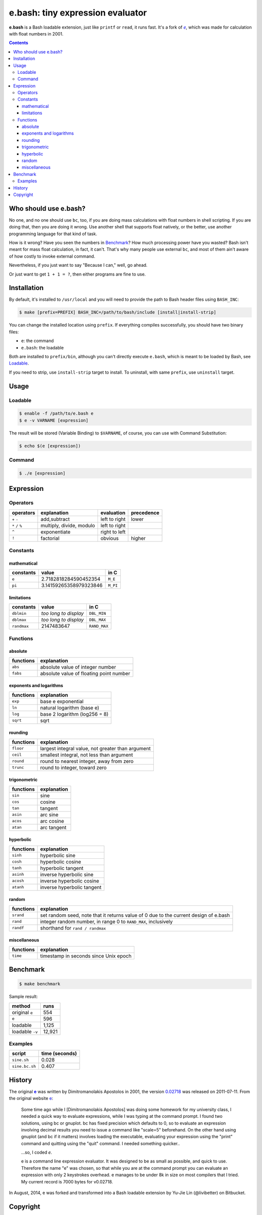 =================================
e.bash: tiny expression evaluator
=================================

**e.bash** is a Bash loadable extension, just like ``printf`` or ``read``, it
runs fast. It's a fork of |ee|__, which was made for calculation with float
numbers in 2001.

.. |ee| replace:: *e*
__ History_

.. contents:: **Contents**
   :local:


Who should use e.bash?
======================

No one, and no one should use ``bc``, too, if you are doing mass calculations
with float numbers in shell scripting. If you are doing that, then you are
doing it wrong. Use another shell that supports float natively, or the better,
use another programming language for that kind of task.

How is it wrong? Have you seen the numbers in Benchmark_? How much processing
power have you wasted? Bash isn't meant for mass float calculation, in fact, it
can't. That's why many people use external ``bc``, and most of them ain't aware
of how costly to invoke external command.

Nevertheless, if you just want to say "Because I can," well, go ahead.

Or just want to get ``1 + 1 = ?``, then either programs are fine to use.


Installation
============

By default, it's installed to ``/usr/local`` and you will need to provide the
path to Bash header files using ``BASH_INC``:

.. code:: sh

  $ make [prefix=PREFIX] BASH_INC=/path/to/bash/include [install|install-strip]

You can change the installed location using ``prefix``. If everything compiles
successfully, you should have two binary files:

* ``e``: the command
* ``e.bash``: the loadable

Both are installed to ``prefix/bin``, although you can't directly execute
``e.bash``, which is meant to be loaded by Bash, see Loadable_.

If you need to strip, use ``install-strip`` target to install. To uninstall,
with same ``prefix``, use ``uninstall`` target.


Usage
=====

Loadable
--------

.. code:: sh

  $ enable -f /path/to/e.bash e
  $ e -v VARNAME [expression]

The result will be stored (Variable Binding) to ``$VARNAME``, of course, you
can use with Command Substitution:

.. code:: sh

  $ echo $(e [expression])

Command
-------

.. code:: sh

  $ ./e [expression]


Expression
==========

Operators
---------

+-------------------+--------------------------+---------------+------------+
| operators         | explanation              | evaluation    | precedence |
+===================+==========================+===============+============+
| ``+`` ``-``       | add,subtract             | left to right | lower      |
+-------------------+--------------------------+---------------+------------+
| ``*`` ``/`` ``%`` | multiply, divide, modulo | left to right |            |
+-------------------+--------------------------+---------------+------------+
| ``^``             | exponentiate             | right to left |            |
+-------------------+--------------------------+---------------+------------+
| ``!``             | factorial                | obvious       | higher     |
+-------------------+--------------------------+---------------+------------+

Constants
---------

mathematical
............

+-------------+------------------------+--------------+
| constants   | value                  | in C         |
+=============+========================+==============+
| ``e``       | 2.7182818284590452354  | ``M_E``      |
+-------------+------------------------+--------------+
| ``pi``      | 3.14159265358979323846 | ``M_PI``     |
+-------------+------------------------+--------------+

limitations
...........

+-------------+------------------------+--------------+
| constants   | value                  | in C         |
+=============+========================+==============+
| ``dblmin``  | *too long to display*  | ``DBL_MIN``  |
+-------------+------------------------+--------------+
| ``dblmax``  | *too long to display*  | ``DBL_MAX``  |
+-------------+------------------------+--------------+
| ``randmax`` | 2147483647             | ``RAND_MAX`` |
+-------------+------------------------+--------------+

Functions
---------

absolute
........

+---------------+-----------------------------------------------------------+
| functions     | explanation                                               |
+===============+===========================================================+
| ``abs``       | absolute value of integer number                          |
+---------------+-----------------------------------------------------------+
| ``fabs``      | absolute value of floating point number                   |
+---------------+-----------------------------------------------------------+

exponents and logarithms
........................

+---------------+-----------------------------------------------------------+
| functions     | explanation                                               |
+===============+===========================================================+
| ``exp``       | base e exponential                                        |
+---------------+-----------------------------------------------------------+
| ``ln``        | natural logarithm (base e)                                |
+---------------+-----------------------------------------------------------+
| ``log``       | base 2 logarithm (log256 = 8)                             |
+---------------+-----------------------------------------------------------+
| ``sqrt``      | sqrt                                                      |
+---------------+-----------------------------------------------------------+

rounding
........

+---------------+-----------------------------------------------------------+
| functions     | explanation                                               |
+===============+===========================================================+
| ``floor``     | largest integral value, not greater than argument         |
+---------------+-----------------------------------------------------------+
| ``ceil``      | smallest integral, not less than argument                 |
+---------------+-----------------------------------------------------------+
| ``round``     | round to nearest integer, away from zero                  |
+---------------+-----------------------------------------------------------+
| ``trunc``     | round to integer, toward zero                             |
+---------------+-----------------------------------------------------------+

trigonometric
.............

+---------------+-----------------------------------------------------------+
| functions     | explanation                                               |
+===============+===========================================================+
| ``sin``       | sine                                                      |
+---------------+-----------------------------------------------------------+
| ``cos``       | cosine                                                    |
+---------------+-----------------------------------------------------------+
| ``tan``       | tangent                                                   |
+---------------+-----------------------------------------------------------+
| ``asin``      | arc sine                                                  |
+---------------+-----------------------------------------------------------+
| ``acos``      | arc cosine                                                |
+---------------+-----------------------------------------------------------+
| ``atan``      | arc tangent                                               |
+---------------+-----------------------------------------------------------+

hyperbolic
..........

+---------------+-----------------------------------------------------------+
| functions     | explanation                                               |
+===============+===========================================================+
| ``sinh``      | hyperbolic sine                                           |
+---------------+-----------------------------------------------------------+
| ``cosh``      | hyperbolic cosine                                         |
+---------------+-----------------------------------------------------------+
| ``tanh``      | hyperbolic tangent                                        |
+---------------+-----------------------------------------------------------+
| ``asinh``     | inverse hyperbolic sine                                   |
+---------------+-----------------------------------------------------------+
| ``acosh``     | inverse hyperbolic cosine                                 |
+---------------+-----------------------------------------------------------+
| ``atanh``     | inverse hyperbolic tangent                                |
+---------------+-----------------------------------------------------------+

random
......

+---------------+-----------------------------------------------------------+
| functions     | explanation                                               |
+===============+===========================================================+
| ``srand``     | set random seed, note that it returns value of 0          |
|               | due to the current design of e.bash                       |
+---------------+-----------------------------------------------------------+
| ``rand``      | integer random number,  in range 0 to ``RAND_MAX``,       |
|               | inclusively                                               |
+---------------+-----------------------------------------------------------+
| ``randf``     | shorthand for ``rand / randmax``                          |
+---------------+-----------------------------------------------------------+

miscellaneous
.............

+---------------+-----------------------------------------------------------+
| functions     | explanation                                               |
+===============+===========================================================+
| ``time``      | timestamp in seconds since Unix epoch                     |
+---------------+-----------------------------------------------------------+

Benchmark
=========

.. code:: sh

  $ make benchmark

Sample result:

+-----------------+--------+
| method          | runs   |
+=================+========+
| original ``e``  | 554    |
+-----------------+--------+
| ``e``           | 596    |
+-----------------+--------+
| loadable        | 1,125  |
+-----------------+--------+
| loadable ``-v`` | 12,921 |
+-----------------+--------+

Examples
--------

+----------------+----------------+
| script         | time (seconds) |
+================+================+
| ``sine.sh``    | 0.028          |
+----------------+----------------+
| ``sine.bc.sh`` | 0.407          |
+----------------+----------------+


History
=======

The original |e|_ was written by Dimitromanolakis Apostolos in 2001, the
version 0.02718_ was released on 2011-07-11. From the original website e_:

.. |e| replace:: **e**
.. _e: http://web.archive.org/web/20090924080521/http://www.softnet.tuc.gr/%7Eapdim/projects/e/
.. _0.02718: https://bitbucket.org/livibetter/e.bash/commits/tag/v0.02718

  Some time ago while I [Dimitromanolakis Apostolos] was doing some homework
  for my university class, I needed a quick way to evaluate expressions, while
  I was typing at the command prompt. I found two solutions, using bc or
  gnuplot. bc has fixed precision which defaults to 0, so to evaluate an
  expression involving decimal results you need to issue a command like
  "scale=5" beforehand. On the other hand using gnuplot (and bc if it matters)
  involves loading the executable, evaluating your expression using the "print"
  command and quitting using the "quit" command. I needed something quicker..

  ...so, I coded *e*.

  e is a command line expression evaluator. It was designed to be as small as
  possible, and quick to use. Therefore the name "e" was chosen, so that while
  you are at the command prompt you can evaluate an expression with only 2
  keystrokes overhead. e manages to be under 8k in size on most compilers that
  I tried. My current record is 7000 bytes for v0.02718.

In August, 2014, e was forked and transformed into a Bash loadable extension by
Yu-Jie Lin (@livibetter) on Bitbucket.


Copyright
=========

This project is licensed under the GNU General Public License Version 2, see
COPYING_::

    Copyright (C) 2014  Yu-Jie Lin
    Copyright (C) 2001  Dimitromanolakis Apostolos

.. _COPYING: COPYING
